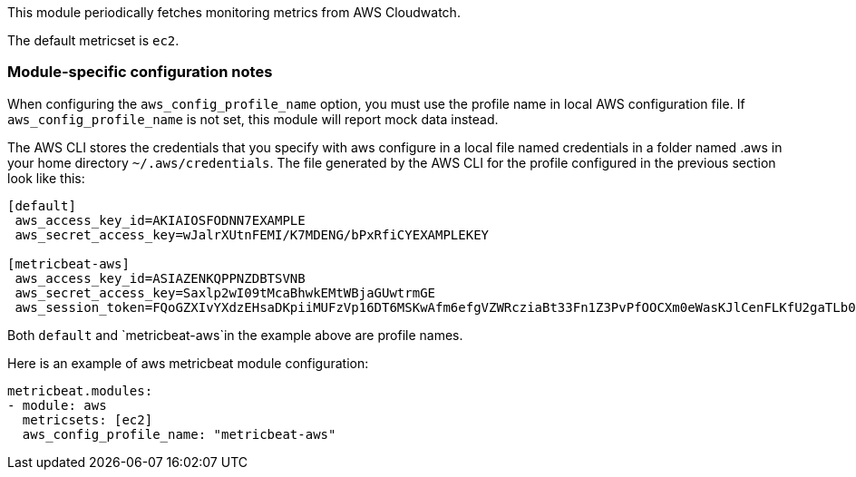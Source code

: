 This module periodically fetches monitoring metrics from AWS Cloudwatch.

The default metricset is `ec2`.

[float]
=== Module-specific configuration notes

When configuring the `aws_config_profile_name` option, you must use the profile name in local AWS configuration file.
If `aws_config_profile_name` is not set, this module will report mock data instead.

The AWS CLI stores the credentials that you specify with aws configure in a local file named credentials in a folder
named .aws in your home directory `~/.aws/credentials`. The file generated by the AWS CLI for the profile configured
in the previous section look like this:

[source,yaml]
-----------------
[default]
 aws_access_key_id=AKIAIOSFODNN7EXAMPLE
 aws_secret_access_key=wJalrXUtnFEMI/K7MDENG/bPxRfiCYEXAMPLEKEY

[metricbeat-aws]
 aws_access_key_id=ASIAZENKQPPNZDBTSVNB
 aws_secret_access_key=Saxlp2wI09tMcaBhwkEMtWBjaGUwtrmGE
 aws_session_token=FQoGZXIvYXdzEHsaDKpiiMUFzVp16DT6MSKwAfm6efgVZWRcziaBt33Fn1Z3PvPfOOCXm0eWasKJlCenFLKfU2gaTLb0JursUeH+Af6qfJobz7MhpVYNbors7Ct59pOgYMRa8+3E1+3vW2iH7QDUdq/hIpK/kh03EotxMRb
-----------------

Both `default` and `metricbeat-aws`in the example above are profile names.

Here is an example of aws metricbeat module configuration:

[source,yaml]
----
metricbeat.modules:
- module: aws
  metricsets: [ec2]
  aws_config_profile_name: "metricbeat-aws"
----
